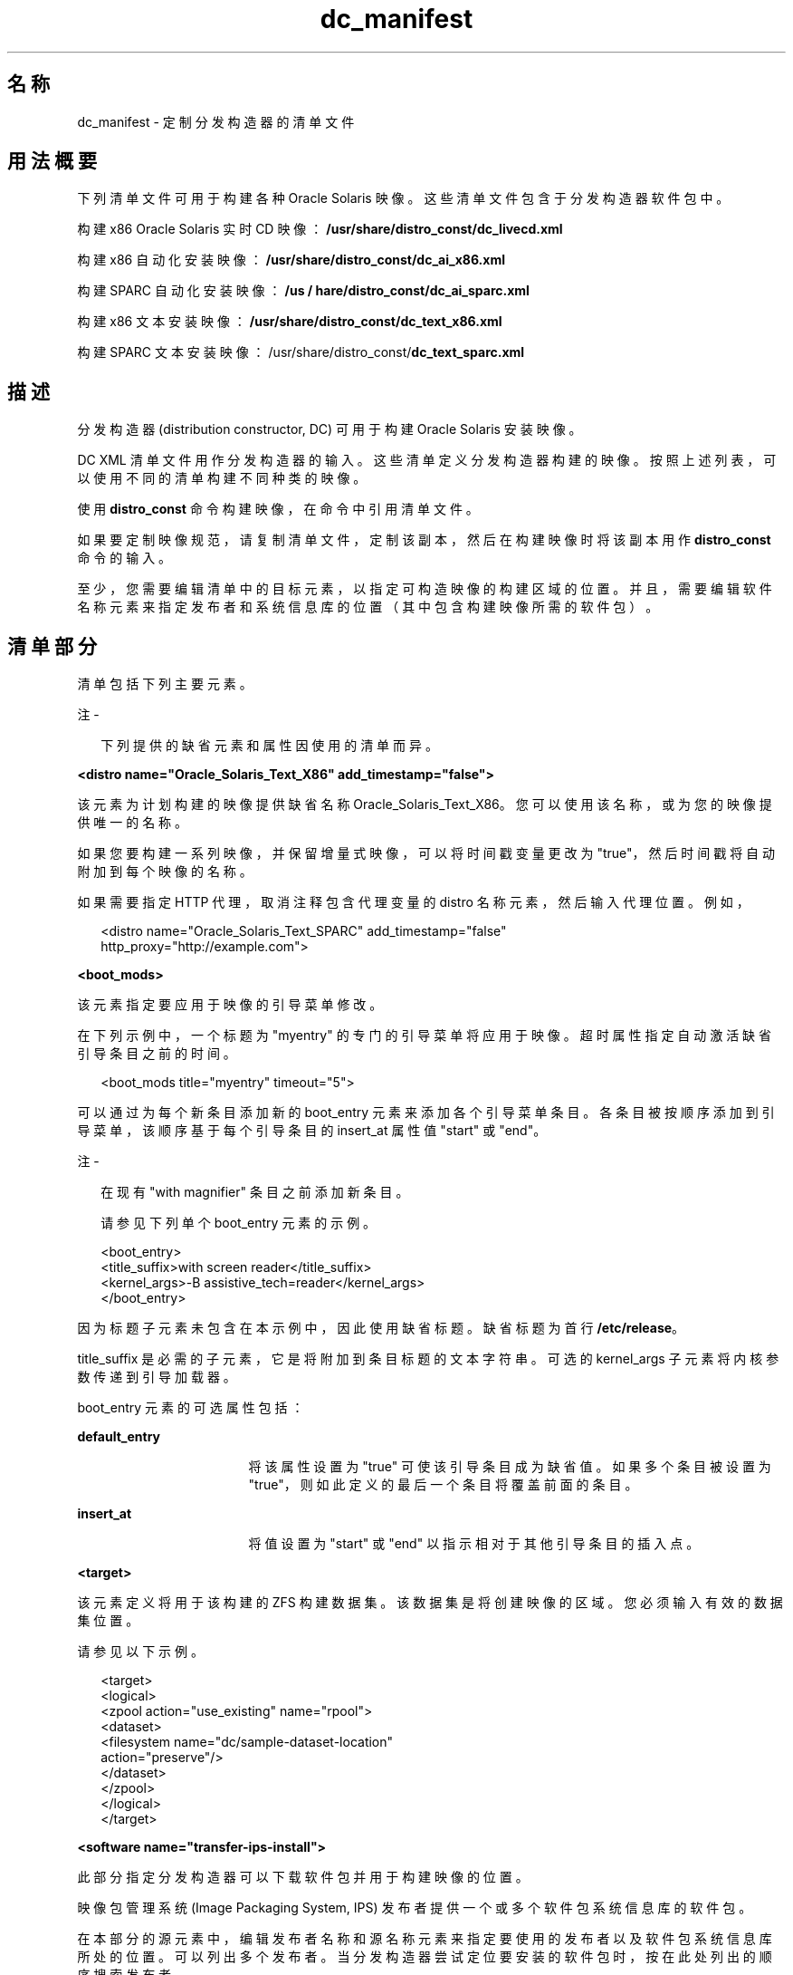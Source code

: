 '\" te
.\" Copyright (c) 2011, Oracle and/or its affiliates. All rights reserved.
.TH dc_manifest 4 "2011 年 7 月 18 日" "SunOS 5.11" "系统管理命令"
.SH 名称
dc_manifest \- 定制分发构造器的清单文件
.SH 用法概要
.LP
.nf
下列清单文件可用于构建各种 Oracle Solaris 映像。这些清单文件包含于分发构造器软件包中。
.fi

.LP
.nf
构建 x86 Oracle Solaris 实时 CD 映像：\fB/usr/share/distro_const/dc_livecd.xml\fR
.fi

.LP
.nf
构建 x86 自动化安装映像：\fB/usr/share/distro_const/dc_ai_x86.xml\fR
.fi

.LP
.nf
构建 SPARC 自动化安装映像：\fB/us / hare/distro_const/dc_ai_sparc.xml\fR
.fi

.LP
.nf
构建 x86 文本安装映像：\fB/usr/share/distro_const/dc_text_x86.xml\fR
.fi

.LP
.nf
构建 SPARC 文本安装映像：/usr/share/distro_const/\fBdc_text_sparc.xml\fR
.fi

.SH 描述
.sp
.LP
分发构造器 (distribution constructor, DC) 可用于构建 Oracle Solaris 安装映像。
.sp
.LP
DC XML 清单文件用作分发构造器的输入。这些清单定义分发构造器构建的映像。按照上述列表，可以使用不同的清单构建不同种类的映像。
.sp
.LP
使用 \fBdistro_const\fR 命令构建映像，在命令中引用清单文件。
.sp
.LP
如果要定制映像规范，请复制清单文件，定制该副本，然后在构建映像时将该副本用作 \fBdistro_const\fR 命令的输入。
.sp
.LP
至少，您需要编辑清单中的目标元素，以指定可构造映像的构建区域的位置。并且，需要编辑软件名称元素来指定发布者和系统信息库的位置（其中包含构建映像所需的软件包）。
.SH 清单部分
.sp
.LP
清单包括下列主要元素。
.LP
注 - 
.sp
.RS 2
下列提供的缺省元素和属性因使用的清单而异。
.RE
.sp
.LP
\fB<distro name="Oracle_Solaris_Text_X86" add_timestamp="false"> \fR
.sp
.LP
该元素为计划构建的映像提供缺省名称 Oracle_Solaris_Text_X86。您可以使用该名称，或为您的映像提供唯一的名称。 
.sp
.LP
如果您要构建一系列映像，并保留增量式映像，可以将时间戳变量更改为 "true"，然后时间戳将自动附加到每个映像的名称。
.sp
.LP
如果需要指定 HTTP 代理，取消注释包含代理变量的 distro 名称元素，然后输入代理位置。例如，
.sp
.in +2
.nf
<distro name="Oracle_Solaris_Text_SPARC" add_timestamp="false"
http_proxy="http://example.com">
.fi
.in -2
.sp

.sp
.LP
\fB<boot_mods>\fR
.sp
.LP
该元素指定要应用于映像的引导菜单修改。
.sp
.LP
在下列示例中，一个标题为 "myentry" 的专门的引导菜单将应用于映像。超时属性指定自动激活缺省引导条目之前的时间。
.sp
.in +2
.nf
<boot_mods title="myentry" timeout="5">
.fi
.in -2
.sp

.sp
.LP
可以通过为每个新条目添加新的 boot_entry 元素来添加各个引导菜单条目。各条目被按顺序添加到引导菜单，该顺序基于每个引导条目的 insert_at 属性值 "start" 或 "end"。
.LP
注 - 
.sp
.RS 2
在现有 "with magnifier" 条目之前添加新条目。
.LP
请参见下列单个 boot_entry 元素的示例。
.RE
.sp
.in +2
.nf
<boot_entry>
     <title_suffix>with screen reader</title_suffix>
     <kernel_args>-B assistive_tech=reader</kernel_args>
   </boot_entry>
.fi
.in -2
.sp

.sp
.LP
因为标题子元素未包含在本示例中，因此使用缺省标题。缺省标题为首行 \fB/etc/release\fR。
.sp
.LP
title_suffix 是必需的子元素，它是将附加到条目标题的文本字符串。可选的 kernel_args 子元素将内核参数传递到引导加载器。
.sp
.LP
boot_entry 元素的可选属性包括：
.sp
.ne 2
.mk
.na
\fBdefault_entry\fR
.ad
.RS 17n
.rt  
将该属性设置为 "true" 可使该引导条目成为缺省值。如果多个条目被设置为 "true"，则如此定义的最后一个条目将覆盖前面的条目。
.RE

.sp
.ne 2
.mk
.na
\fBinsert_at\fR
.ad
.RS 17n
.rt  
将值设置为 "start" 或 "end" 以指示相对于其他引导条目的插入点。
.RE

.sp
.LP
\fB<target>\fR
.sp
.LP
该元素定义将用于该构建的 ZFS 构建数据集。该数据集是将创建映像的区域。您必须输入有效的数据集位置。
.sp
.LP
请参见以下示例。
.sp
.in +2
.nf
<target>
      <logical>
        <zpool action="use_existing" name="rpool">
          <dataset>
            <filesystem name="dc/sample-dataset-location" 
            action="preserve"/>
          </dataset>
        </zpool>
      </logical>
    </target>
.fi
.in -2
.sp

.sp
.LP
\fB<software name="transfer-ips-install">\fR
.sp
.LP
此部分指定分发构造器可以下载软件包并用于构建映像的位置。
.sp
.LP
映像包管理系统 (Image Packaging System, IPS) 发布者提供一个或多个软件包系统信息库的软件包。
.sp
.LP
在本部分的源元素中，编辑发布者名称和源名称元素来指定要使用的发布者以及软件包系统信息库所处的位置。可以列出多个发布者。当分发构造器尝试定位要安装的软件包时，按在此处列出的顺序搜索发布者。
.sp
.LP
如果需要指定发布者的镜像，请取消注释并编辑镜像名称元素。
.sp
.LP
请参见以下示例。
.sp
.in +2
.nf
<source>
  <publisher name="publisher1">
    <origin name="http://example.oracle.com/primary-pub"/>
    <mirror name="mirror.example.com"></mirror>
  </publisher>
  <publisher name="publisher2">
    <origin name="http://example2.com/dev/solaris"></origin>
  </publisher>
  <publisher name="publisher3.org">
    <origin name="http://example3.com/dev"></origin>
  </publisher>
</source>  
.fi
.in -2
.sp

.LP
注 - 
.sp
.RS 2
该元素还包括一个目标标记，该标记指定在构建映像期间将使用的数据挂载点。建议不要更改目标属性。
.RE
.sp
.LP
\fB<software_data action="install">\fR
.sp
.LP
带有 install 属性的该 software_data 元素根据您使用的清单，列出为了构建特定类型的映像而需安装的一组软件包。例如，the dc_livecd.xml 清单列出构建实时 CD 映像所需的软件包。
.sp
.LP
每个名称标记列出一个软件包名称或包含许多软件包的软件包组的名称。
.sp
.in +2
.nf
<software_data action="install" type="IPS">
  <name>pkg:/entire</name>
  <name>pkg:/server_install</name>
  <name>pkg:/system/install/text-install</name>
  <name>pkg:/system/install/media/internal</name>
</software_data>
.fi
.in -2
.sp

.sp
.LP
如果您有要添加到映像的软件包，通过为每个软件包添加名称标记来附加软件包名称。
.sp
.LP
缺省情况下，将安装指定系统信息库中可用的最新软件包版本。如果需要其他版本，使用以下格式将版本号附加到 'entire' 引用：
.sp
.in +2
.nf
<name>pkg:/entire@0.5.11-0.build#</name>
.fi
.in -2
.sp

.sp
.LP
使用以下命令检查可用的版本。
.sp
.in +2
.nf
# \fBpkg list -af entire\fR
.fi
.in -2
.sp

.LP
注 - 
.sp
.RS 2
请勿删除 'entire' 条目。'entire' 是用于管理多个软件包的集合。
.RE
.sp
.LP
\fB<software_data action="uninstall" type="IPS">\fR
.sp
.LP
带有 uninstall 属性的 software_data 元素可用于卸载单个软件包或卸载软件包组定义。
.sp
.LP
在下列示例中，'server_install' 是包含许多单个软件包的软件包组的名称。
.sp
.in +2
.nf
<software_data action="uninstall" type="IPS">
  <name>pkg:/server_install</name>
</software_data>
.fi
.in -2
.sp

.sp
.LP
可以卸载软件包组。卸载软件包组实际只卸载了组定义。不会卸载之前作为该组的一部分安装的单个软件包。但是，可以在不卸载软件包组的情况下卸载这些单独的软件包。保留软件包组可用于正在进行的引用。
.sp
.LP
还可以使用名称标记来卸载单个软件包。在卸载部分的末尾附加将卸载的其他软件包。
.sp
.LP
\fB<software name="set-ips-attributes">\fR
.sp
.LP
当使用映像（使用分发构造器创建）安装系统后，该元素将影响该系统。
.sp
.LP
在源元素中，使用发布者名称和可选镜像名称标记来指定已安装系统可访问将下载并安装的其他软件包的位置。请参见以下示例。
.sp
.in +2
.nf
<source>
  <publisher name="solaris">
    <origin name="http://pkg.oracle.com/solaris/release/"/>
  </publisher>
</source>
.fi
.in -2
.sp

.sp
.LP
\fB<software name="ba-init">\fR
.sp
.LP
该元素为构建的映像列出在引导归档文件中将安装或卸载的文件和目录。相关信息请参见清单文件中的注释。
.LP
注意 - 
.sp
.RS 2
修改引导归档文件内容会导致系统不可引导。
.RE
.sp
.LP
\fB<execution stop_on_error="true">\fR
.sp
.LP
清单中的执行元素列出在映像构建过程中执行的一系列检查点。按此部分中的排列顺序执行检查点。构建缺省安装映像所需的缺省检查点包含在每个清单中。
.sp
.LP
每个检查点名称标记都包括用于指定检查点脚本所在位置的 mod 路径属性。
.sp
.LP
使用 \fBdistro_const\fR(1M) 命令选项可控制在特定的检查点停止和重新启动构建过程。
.sp
.LP
某些检查点标记包括带有提供的缺省值的参数。有关详细信息，请参见清单注释。
.sp
.LP
如果创建将在构建映像期间使用的定制脚本，必须添加指向该脚本位置的检查点名称标记。
.sp
.LP
有关如何添加新的检查点名称标记以指向定制脚本的信息，请参见以下示例。
.sp
.LP
用户创建定制脚本 \fB/tmp/myscript.sh\fR 以在构建过程中运行（在缺省 transfer-ips-checkpoint 之后）。
.sp
.LP
为了指向新的脚本，在 transfer-ips-checkpoint 名称之后将下列标记添加到清单。
.sp
.in +2
.nf
<checkpoint name="custom-script"
 desc="my new script"
 mod_path="solaris_install/distro_const/checkpoints/custom_script"
 checkpoint_class="CustomScript">
   <args>/tmp/myscript.sh arg1 arg2/{PKG_IMAGE_PATH}</args>
</checkpoint>
.fi
.in -2
.sp

.sp
.LP
其中 'arg1' 和 'arg2' 是脚本使用的可选参数。
.sp
.LP
\&'{PKG_IMAGE_PATH}' 或 '{BOOT_ARCHIVE}' 的值在执行过程中由 \fBdistro_const\fR 分别替换为 \fB<ZFS Dataset>/build_data/pkg_image\fR 和 \fB<ZFS Dataset>/build_data/boot_archive\fR。
.LP
注 - 
.sp
.RS 2
可以在 DC 清单中指定多个定制脚本检查点。每个检查点必须具有唯一的名称。
.RE
.sp
.LP
\fB<configuration name="pre-pkg-img-mod" type="sysconf" source="/etc/svc/profile/generic_limited_net.xml">\fR
.sp
.LP
清单中的配置名称元素列出在映像构建过程中应用到介质的 SMF 服务配置文件。这些 SMF 服务指定将在引导的介质上运行或不运行的服务。按在该元素中指定的顺序应用配置文件。
.sp
.LP
此元素很少会被修改。
.SH 属性
.sp
.LP
有关下列属性的描述，请参见 attributes(5)：
.sp

.sp
.TS
tab() box;
cw(2.75i) |cw(2.75i) 
lw(2.75i) |lw(2.75i) 
.
属性类型属性值
_
可用性T{
install/distribution-constructor package（安装/分发构造器软件包）
T}
_
接口稳定性Under Development（开发中）
.TE

.SH 另请参见
.sp
.LP
\fBdistro_const\fR(1M)、\fBpkg\fR(1)UN_MAPPED_ENT:middot:

.sp
.LP
在 OTN 文档库中为当前版本\fI创建定制 Oracle Solaris 11 安装映像\fR。
